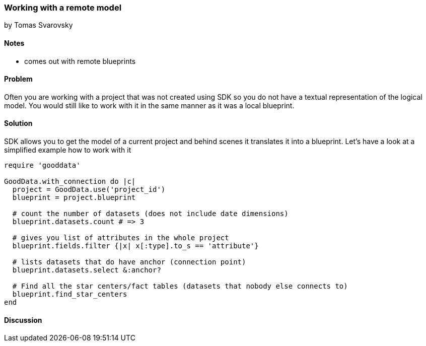 === Working with a remote model
by Tomas Svarovsky

==== Notes
- comes out with remote blueprints

==== Problem
Often you are working with a project that was not created using SDK so you do not have a textual representation of the logical model. You would still like to work with it in the same manner as it was a local blueprint.

==== Solution
SDK allows you to get the model of a current project and behind scenes it translates it into a blueprint. Let's have a look at a simplified example how to work with it


[source,ruby]
----
require 'gooddata'

GoodData.with_connection do |c|
  project = GoodData.use('project_id')
  blueprint = project.blueprint

  # count the number of datasets (does not include date dimensions)
  blueprint.datasets.count # => 3

  # gives you list of attributes in the whole project
  blueprint.fields.filter {|x| x[:type].to_s == 'attribute'}

  # lists datasets that do have anchor (connection point)
  blueprint.datasets.select &:anchor?

  # Find all the star centers/fact tables (datasets that nobody else connects to)
  blueprint.find_star_centers
end
----

==== Discussion
